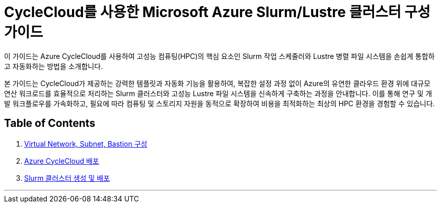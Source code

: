 = CycleCloud를 사용한 Microsoft Azure Slurm/Lustre 클러스터 구성 가이드

이 가이드는 Azure CycleCloud를 사용하여 고성능 컴퓨팅(HPC)의 핵심 요소인 Slurm 작업 스케줄러와 Lustre 병렬 파일 시스템을 손쉽게 통합하고 자동화하는 방법을 소개합니다.

본 가이드는 CycleCloud가 제공하는 강력한 템플릿과 자동화 기능을 활용하여, 복잡한 설정 과정 없이 Azure의 유연한 클라우드 환경 위에 대규모 연산 워크로드를 효율적으로 처리하는 Slurm 클러스터와 고성능 Lustre 파일 시스템을 신속하게 구축하는 과정을 안내합니다. 이를 통해 연구 및 개발 워크플로우를 가속화하고, 필요에 따라 컴퓨팅 및 스토리지 자원을 동적으로 확장하여 비용을 최적화하는 최상의 HPC 환경을 경험할 수 있습니다.

== Table of Contents

1. link:./01_vnet_subnet_bastion.adoc[Virtual Network, Subnet, Bastion 구성]
2. link:./02_cyclecloud_storage.adoc[Azure CycleCloud 배포]
3. link:./03_slurm_cluster.adoc[Slurm 클러스터 생성 및 배포]

---